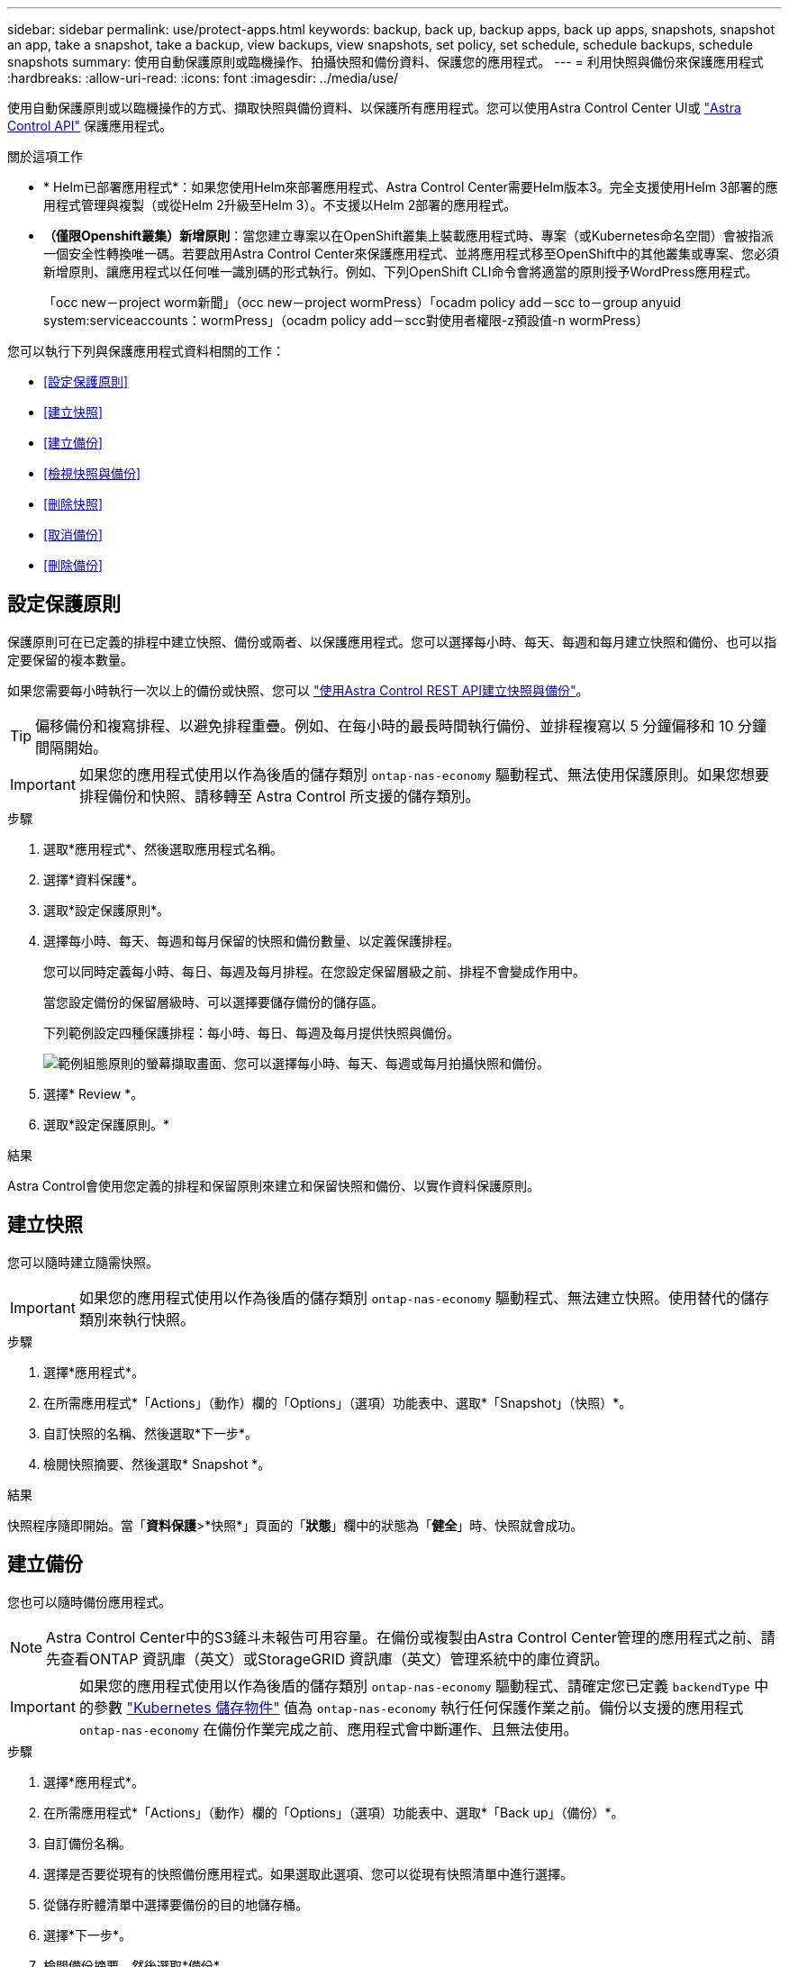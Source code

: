 ---
sidebar: sidebar 
permalink: use/protect-apps.html 
keywords: backup, back up, backup apps, back up apps, snapshots, snapshot an app, take a snapshot, take a backup, view backups, view snapshots, set policy, set schedule, schedule backups, schedule snapshots 
summary: 使用自動保護原則或臨機操作、拍攝快照和備份資料、保護您的應用程式。 
---
= 利用快照與備份來保護應用程式
:hardbreaks:
:allow-uri-read: 
:icons: font
:imagesdir: ../media/use/


[role="lead"]
使用自動保護原則或以臨機操作的方式、擷取快照與備份資料、以保護所有應用程式。您可以使用Astra Control Center UI或 https://docs.netapp.com/us-en/astra-automation["Astra Control API"^] 保護應用程式。

.關於這項工作
* * Helm已部署應用程式*：如果您使用Helm來部署應用程式、Astra Control Center需要Helm版本3。完全支援使用Helm 3部署的應用程式管理與複製（或從Helm 2升級至Helm 3）。不支援以Helm 2部署的應用程式。
* *（僅限Openshift叢集）新增原則*：當您建立專案以在OpenShift叢集上裝載應用程式時、專案（或Kubernetes命名空間）會被指派一個安全性轉換唯一碼。若要啟用Astra Control Center來保護應用程式、並將應用程式移至OpenShift中的其他叢集或專案、您必須新增原則、讓應用程式以任何唯一識別碼的形式執行。例如、下列OpenShift CLI命令會將適當的原則授予WordPress應用程式。
+
「occ new－project worm新聞」（occ new－project wormPress）「ocadm policy add－scc to－group anyuid system:serviceaccounts：wormPress」（ocadm policy add－scc對使用者權限-z預設值-n wormPress）



您可以執行下列與保護應用程式資料相關的工作：

* <<設定保護原則>>
* <<建立快照>>
* <<建立備份>>
* <<檢視快照與備份>>
* <<刪除快照>>
* <<取消備份>>
* <<刪除備份>>




== 設定保護原則

保護原則可在已定義的排程中建立快照、備份或兩者、以保護應用程式。您可以選擇每小時、每天、每週和每月建立快照和備份、也可以指定要保留的複本數量。

如果您需要每小時執行一次以上的備份或快照、您可以 https://docs.netapp.com/us-en/astra-automation/workflows/workflows_before.html["使用Astra Control REST API建立快照與備份"^]。


TIP: 偏移備份和複寫排程、以避免排程重疊。例如、在每小時的最長時間執行備份、並排程複寫以 5 分鐘偏移和 10 分鐘間隔開始。


IMPORTANT: 如果您的應用程式使用以作為後盾的儲存類別 `ontap-nas-economy` 驅動程式、無法使用保護原則。如果您想要排程備份和快照、請移轉至 Astra Control 所支援的儲存類別。

.步驟
. 選取*應用程式*、然後選取應用程式名稱。
. 選擇*資料保護*。
. 選取*設定保護原則*。
. 選擇每小時、每天、每週和每月保留的快照和備份數量、以定義保護排程。
+
您可以同時定義每小時、每日、每週及每月排程。在您設定保留層級之前、排程不會變成作用中。

+
當您設定備份的保留層級時、可以選擇要儲存備份的儲存區。

+
下列範例設定四種保護排程：每小時、每日、每週及每月提供快照與備份。

+
image:screenshot-config-protection-policy.png["範例組態原則的螢幕擷取畫面、您可以選擇每小時、每天、每週或每月拍攝快照和備份。"]

. 選擇* Review *。
. 選取*設定保護原則。*


.結果
Astra Control會使用您定義的排程和保留原則來建立和保留快照和備份、以實作資料保護原則。



== 建立快照

您可以隨時建立隨需快照。


IMPORTANT: 如果您的應用程式使用以作為後盾的儲存類別 `ontap-nas-economy` 驅動程式、無法建立快照。使用替代的儲存類別來執行快照。

.步驟
. 選擇*應用程式*。
. 在所需應用程式*「Actions」（動作）欄的「Options」（選項）功能表中、選取*「Snapshot」（快照）*。
. 自訂快照的名稱、然後選取*下一步*。
. 檢閱快照摘要、然後選取* Snapshot *。


.結果
快照程序隨即開始。當「*資料保護*>*快照*」頁面的「*狀態*」欄中的狀態為「*健全*」時、快照就會成功。



== 建立備份

您也可以隨時備份應用程式。


NOTE: Astra Control Center中的S3鏟斗未報告可用容量。在備份或複製由Astra Control Center管理的應用程式之前、請先查看ONTAP 資訊庫（英文）或StorageGRID 資訊庫（英文）管理系統中的庫位資訊。


IMPORTANT: 如果您的應用程式使用以作為後盾的儲存類別 `ontap-nas-economy` 驅動程式、請確定您已定義 `backendType` 中的參數 https://docs.netapp.com/us-en/trident/trident-reference/objects.html#kubernetes-storageclass-objects["Kubernetes 儲存物件"^] 值為 `ontap-nas-economy` 執行任何保護作業之前。備份以支援的應用程式 `ontap-nas-economy` 在備份作業完成之前、應用程式會中斷運作、且無法使用。

.步驟
. 選擇*應用程式*。
. 在所需應用程式*「Actions」（動作）欄的「Options」（選項）功能表中、選取*「Back up」（備份）*。
. 自訂備份名稱。
. 選擇是否要從現有的快照備份應用程式。如果選取此選項、您可以從現有快照清單中進行選擇。
. 從儲存貯體清單中選擇要備份的目的地儲存桶。
. 選擇*下一步*。
. 檢閱備份摘要、然後選取*備份*。


.結果
Astra Control會建立應用程式的備份。


NOTE: 如果您的網路中斷或異常緩慢、備份作業可能會逾時。這會導致備份失敗。


NOTE: 如果您需要取消執行中的備份、請依照中的指示操作 <<取消備份>>。若要刪除備份、請等到備份完成後再依照中的指示進行 <<刪除備份>>。


NOTE: 資料保護作業（複製、備份、還原）及後續持續調整磁碟區大小之後、UI中會顯示新的磁碟區大小、延遲最多20分鐘。資料保護作業只需幾分鐘就能成功完成、您可以使用儲存後端的管理軟體來確認磁碟區大小的變更。



== 檢視快照與備份

您可以從「資料保護」索引標籤檢視應用程式的快照與備份。

.步驟
. 選取*應用程式*、然後選取應用程式名稱。
. 選擇*資料保護*。
+
快照預設會顯示。

. 選取*備份*以查看備份清單。




== 刪除快照

刪除不再需要的排程或隨需快照。


NOTE: 您無法刪除目前正在複寫的快照。

.步驟
. 選取*應用程式*、然後選取託管應用程式的名稱。
. 選擇*資料保護*。
. 在所需快照*「Actions」（動作）欄的「Options」（選項）功能表中、選取*「Delete snapshot」（刪除快照）*。
. 輸入「DELETE」一詞以確認刪除、然後選取*「Yes、Delete snapshot *（是、刪除快照*）」。


.結果
Astra Control會刪除快照。



== 取消備份

您可以取消進行中的備份。


TIP: 若要取消備份、備份必須在中 `Running` 州/省。您無法取消中的備份 `Pending` 州/省。

.步驟
. 選取*應用程式*、然後選取應用程式名稱。
. 選擇*資料保護*。
. 選擇*備份*。
. 在所需備份*「Actions」（動作）*欄的「Options」（選項）功能表中、選取*「Cancel*」（取消*）。
. 輸入「cancel」一詞以確認操作、然後選擇「* Yes、cancel backup*（是、取消備份*）」。




== 刪除備份

刪除不再需要的排程或隨需備份。


NOTE: 如果您需要取消執行中的備份、請依照中的指示操作 <<取消備份>>。若要刪除備份、請等到備份完成後再使用這些指示。

.步驟
. 選取*應用程式*、然後選取應用程式名稱。
. 選擇*資料保護*。
. 選擇*備份*。
. 在所需備份*「Actions」（動作）*欄的「Options」（選項）功能表中、選取*「Delete backup*」（刪除備份*）。
. 輸入「DELETE」一詞以確認刪除、然後選取*「Yes、Delete backup*（是、刪除備份*）」。


.結果
Astra Control會刪除備份。
